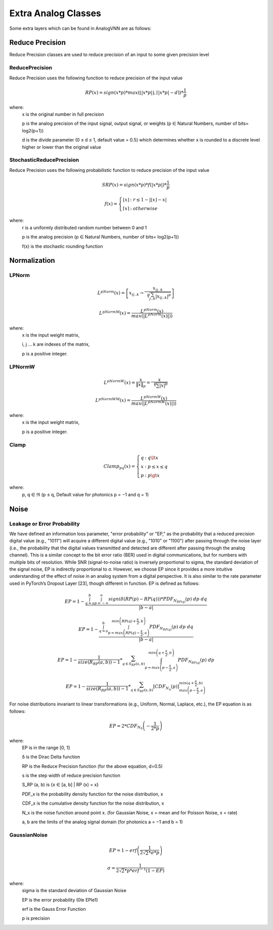 ********************
Extra Analog Classes
********************
Some extra layers which can be found in AnalogVNN are as follows:

Reduce Precision
================
Reduce Precision classes are used to reduce precision of an input to some given precision level

ReducePrecision
_________________
Reduce Precision uses the following function to reduce precision of the input value

.. math::

    RP(x) = sign(x * p) * max(\left\lfloor \left| x * p \right| \right\rfloor, \left\lceil \left| x * p \right| - d \right\rceil) * \frac{1}{p}

where:
    x is the original number in full precision

    p is the analog precision of the input signal, output signal, or weights (p ∈ Natural Numbers, number of bits= log2(p+1))

    d is the divide parameter (0 ≤ d ≤ 1, default value = 0.5) which determines whether x is rounded to a discrete level higher or lower than the original value


StochasticReducePrecision
_________________
Reduce Precision uses the following probabilistic function to reduce precision of the input value

.. math::

    SRP(x) = sign(x*p) * f(\left| x*p \right|) * \frac{1}{p}

    f(x)  = \left\{ \begin{array}{cl}
    \left\lfloor x \right\rfloor & : \ r \le 1 - \left| \left\lfloor x \right\rfloor - x \right| \\
    \left\lceil x \right\rceil & : otherwise
    \end{array} \right.

where:
    r is a uniformly distributed random number between 0 and 1

    p is the analog precision (p ∈ Natural Numbers, number of bits= log2(p+1))

    f(x) is the stochastic rounding function

Normalization
=============

LPNorm
______
.. math::

    L^pNorm(x) = \left[ {x}_{ij..k} \to \frac{{x}_{ij..k}}{\sqrt[p]{\sum_{j..k}^{} \left| {x}_{ij..k} \right|^p}} \right]

    L^pNormM(x) = \frac{L^pNorm(x)}{max(\left| L^pNorm(x) \right|))}

where:
    x is the input weight matrix,

    i, j ... k are indexes of the matrix,

    p is a positive integer.

LPNormW
_______
.. math::

    L^pNormW(x) = \frac{x}{\left\| x \right\|_p} = \frac{x}{\sqrt[p]{\sum_{}^{} \left| x \right|^p}}

    L^pNormWM(x) = \frac{L^pNormW(x)}{max(\left| L^pNormW(x) \right|))}


where:
    x is the input weight matrix,

    p is a positive integer.

Clamp
_______
.. math::

    Clamp_{pq}(x) = \left\{ \begin{array}{cl}
    q & : \ q \lt x \\
    x & : \ p \le x \le q \\
    p & : \ p \gt x
    \end{array} \right.

where:
	p, q ∈ ℜ (p ≤ q, Default value for photonics p = −1 and q = 1)

Noise
=====

Leakage or Error Probability
_____________
We have defined an information loss parameter, "error probability" or "EP," as the probability that a reduced precision 
digital value (e.g., "1011") will acquire a different digital value (e.g., "1010" or "1100") after passing through the
noise layer (i.e., the probability that the digital values transmitted and detected are different after passing through
the analog channel). This is a similar concept to the bit error ratio (BER) used in digital communications, but for numbers
with multiple bits of resolution. While SNR (signal-to-noise ratio) is inversely proportional to \sigma, the standard
deviation of the signal noise, EP is indirectly proportional to σ. However, we choose EP since it provides a more intuitive
understanding of the effect of noise in an analog system from a digital perspective. It is also similar to the rate
parameter used in PyTorch’s Dropout Layer [23], though different in function. EP is defined as follows:

.. math::

    EP = 1 - \frac{\int_{q=a}^{b}\int_{p=-\infty}^{\infty} sign\left( \delta\left( RP\left( p \right) -RP\left( q \right)\right) \right) * PDF_{N_{RP(q)}}(p) \; dp \; dq}{\left| b - a \right|}

.. math::

    EP = 1 - \frac{\int_{q=a}^{b}\int_{p=max\left( RP(q) - \frac{s}{2}, a \right)}^{min\left( RP(q) + \frac{s}{2}, b \right)}  PDF_{N_{RP(q)}}(p) \; dp \; dq}{\left| b - a \right|}

.. math::

    EP = 1 - \frac{1}{size(R_{RP}(a,b)) - 1} * \sum_{q\in S_{RP}(s,b)}^{}\int_{p=max\left( p - \frac{s}{2}, a \right)}^{min\left( q + \frac{s}{2}, b \right)} PDF_{N_{RP(q)}}(p) \; dp

.. math::

    EP = 1 - \frac{1}{size(R_{RP}(a,b)) - 1} * \sum_{q\in S_{RP}(s,b)}^{} \left[ CDF_{N_{q}}(p) \right]_{max\left( p - \frac{s}{2}, a \right)}^{min\left( q + \frac{s}{2}, b \right)}

For noise distributions invariant to linear transformations (e.g., Uniform, Normal, Laplace, etc.), the EP equation is as follows:

.. math::

    EP = 2 * CDF_{N_{0}} \left( - \frac{1}{2 * p} \right)

where:
    EP is in the range [0, 1]

    δ is the Dirac Delta function

    RP is the Reduce Precision function (for the above equation, d=0.5)

    s is the step width of reduce precision function

    S_RP (a, b) is {x ∈ [a, b] | RP (x) = x}

    PDF_x is the probability density function for the noise distribution, x

    CDF_x is the cumulative density function for the noise distribution, x

    N_x is the noise function around point x. (for Gaussian Noise, x = mean and for Poisson Noise, x = rate)

    a, b are the limits of the analog signal domain (for photonics a = −1 and b = 1)


GaussianNoise
_____________
.. math::

    EP = 1 - erf \left( \frac{1}{2\sqrt{2} * \sigma * p} \right)

    \sigma = \frac{1}{2\sqrt{2} * p * erf^{-1}(1 - EP)}

where:
    \sigma is the standard deviation of Gaussian Noise

    EP is the error probability (0\le EP\le1)

    erf is the Gauss Error Function

    p is precision

